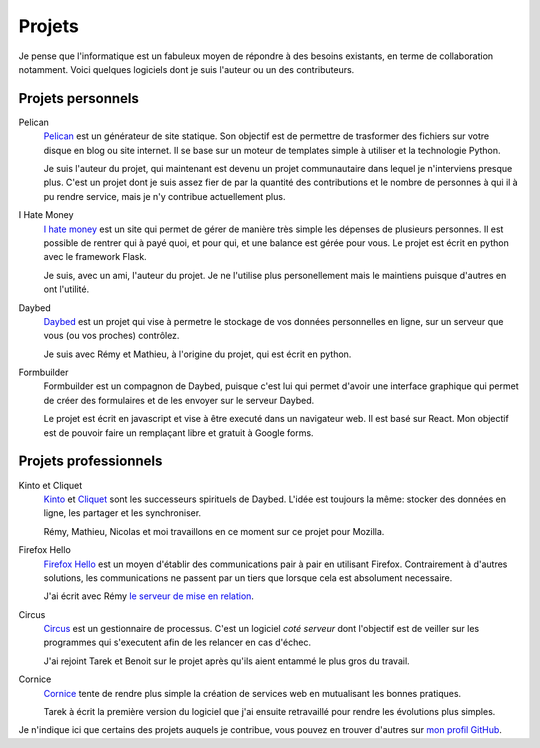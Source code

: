 Projets
#######

Je pense que l'informatique est un fabuleux moyen de répondre à des besoins
existants, en terme de collaboration notamment. Voici quelques logiciels dont
je suis l'auteur ou un des contributeurs.

Projets personnels
==================

Pelican
  `Pelican <http://getpelican.com>`_ est un générateur de site statique. Son
  objectif est de permettre de trasformer des fichiers sur votre disque en blog
  ou site internet. Il se base sur un moteur de templates simple à utiliser et
  la technologie Python.
  
  Je suis l'auteur du projet, qui maintenant est devenu un projet communautaire
  dans lequel je n'interviens presque plus. C'est un projet dont je suis assez
  fier de par la quantité des contributions et le nombre de personnes à qui il
  à pu rendre service, mais je n'y contribue actuellement plus.


I Hate Money
  `I hate money <http://ihatemoney.org>`_ est un site qui permet de gérer de
  manière très simple les dépenses de plusieurs personnes. Il est possible de
  rentrer qui à payé quoi, et pour qui, et une balance est gérée pour vous. Le
  projet est écrit en python avec le framework Flask.

  Je suis, avec un ami, l'auteur du projet. Je ne l'utilise plus personellement
  mais le maintiens puisque d'autres en ont l'utilité.


Daybed
  `Daybed <http://github.com/spiralproject/daybed>`_ est un projet qui vise
  à permetre le stockage de vos données personnelles en ligne, sur un serveur
  que vous (ou vos proches) contrôlez.

  Je suis avec Rémy et Mathieu, à l'origine du projet, qui est écrit en python.


Formbuilder
  Formbuilder est un compagnon de Daybed, puisque c'est lui qui permet d'avoir
  une interface graphique qui permet de créer des formulaires et de les envoyer
  sur le serveur Daybed.

  Le projet est écrit en javascript et vise à être executé dans un navigateur
  web. Il est basé sur React.  Mon objectif est de pouvoir faire un remplaçant
  libre et gratuit à Google forms.


Projets professionnels
======================

Kinto et Cliquet
  `Kinto <https://github.com/mozilla-services/kinto>`_ et `Cliquet
  <https://github.com/mozilla-services/cliquet>`_ sont les successeurs
  spirituels de Daybed. L'idée est toujours la même: stocker des données en
  ligne, les partager et les synchroniser.

  Rémy, Mathieu, Nicolas et moi travaillons en ce moment sur ce projet pour
  Mozilla.

Firefox Hello
  `Firefox Hello <https://firefox.com/hello>`_ est un moyen d'établir des
  communications pair à pair en utilisant Firefox. Contrairement à d'autres
  solutions, les communications ne passent par un tiers que lorsque cela est
  absolument necessaire.

  J'ai écrit avec Rémy `le serveur de mise en relation
  <https://github.com/mozilla-services/loop-server>`_.

Circus
  `Circus <https://github.com/circus-tent/circus>`_ est un gestionnaire de
  processus. C'est un logiciel *coté serveur* dont l'objectif est de veiller
  sur les programmes qui s'executent afin de les relancer en cas d'échec.

  J'ai rejoint Tarek et Benoit sur le projet après qu'ils aient entammé le plus
  gros du travail.

Cornice
  `Cornice <http://github.com/mozilla-services/cornice>`_ tente de rendre plus
  simple la création de services web en mutualisant les bonnes pratiques.

  Tarek à écrit la première version du logiciel que j'ai ensuite retravaillé
  pour rendre les évolutions plus simples.

Je n'indique ici que certains des projets auquels je contribue, vous pouvez en
trouver d'autres sur `mon profil GitHub  <https://github.com/ametaireau>`_.

